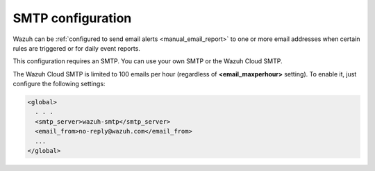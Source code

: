 .. Copyright (C) 2020 Wazuh, Inc.

.. _cloud_your_environment_configure_email_alerts:

.. meta::
  :description: Learn about how to configure your email alerts

SMTP configuration
==================

Wazuh can be :ref:`configured to send email alerts <manual_email_report>` to one or more email addresses when certain rules are triggered or for daily event reports.

This configuration requires an SMTP. You can use your own SMTP or the Wazuh Cloud SMTP.

.. note:

  In case your SMTP requires authentication, please open a ticket to configure it.

The Wazuh Cloud SMTP is limited to 100 emails per hour (regardless of **<email_maxperhour>** setting). To enable it, just configure the following settings:

.. code-block::

   <global>
     . . .
     <smtp_server>wazuh-smtp</smtp_server>
     <email_from>no-reply@wazuh.com</email_from>
     ...
   </global>

